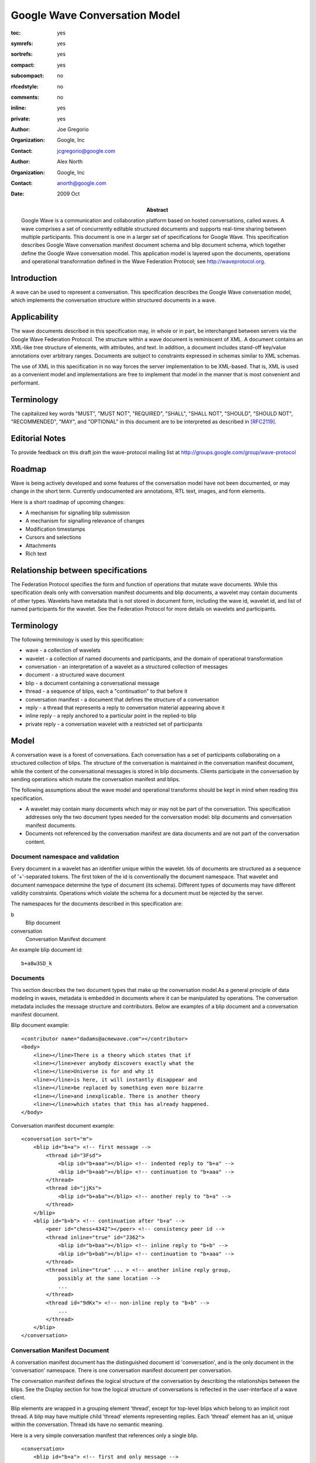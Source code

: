 ==============================
Google Wave Conversation Model 
==============================

.. Use headers in this order #=~-_

:toc: yes
:symrefs: yes
:sortrefs: yes
:compact: yes
:subcompact: no 
:rfcedstyle: no
:comments: no
:inline: yes 
:private: yes   

:author: Joe Gregorio
:organization: Google, Inc
:contact: jcgregorio@google.com

:author: Alex North 
:organization: Google, Inc
:contact: anorth@google.com

:Abstract:
    Google Wave is a communication and collaboration platform based on hosted
    conversations, called waves. A wave comprises a set of concurrently editable
    structured documents and supports real-time sharing between multiple
    participants. This document is one in a larger set of specifications for Google
    Wave. This specification describes Google Wave conversation manifest document
    schema and blip document schema, which together define the Google Wave
    conversation model. This application model is layered upon the documents,
    operations and operational transformation defined in the Wave Federation
    Protocol; see http://waveprotocol.org.

:date: 2009 Oct


Introduction
############
A wave can be used to represent a conversation. This specification describes
the Google Wave conversation model, which implements the conversation structure
within structured documents in a wave.

Applicability
#############
The wave documents described in this specification may, in whole or in part, be
interchanged between servers via the Google Wave Federation Protocol. The
structure within a wave document is reminiscent of XML. A document contains an
XML-like tree structure of elements, with attributes, and text. In addition, a
document includes stand-off key/value annotations over arbitrary ranges.
Documents are subject to constraints expressed in schemas similar to XML
schemas. 

The use of XML in this specification in no way forces the server implementation
to be XML-based. That is, XML is used as a convenient model and implementations
are free to implement that model in the manner that is most convenient and
performant.

Terminology
###########
The capitalized key words "MUST", "MUST NOT",
"REQUIRED", "SHALL", "SHALL NOT", "SHOULD",
"SHOULD NOT", "RECOMMENDED", "MAY", and
"OPTIONAL" in this document are to be
interpreted as described in [RFC2119]_.


Editorial Notes
###############
To provide feedback on this draft join the wave-protocol 
mailing list at
`http://groups.google.com/group/wave-protocol <http://groups.google.com/group/wave-protocol>`_


Roadmap
#######
Wave is being actively developed and some features of the
conversation model have not been documented, or may change in
the short term. Currently undocumented are annotations, RTL
text, images, and form elements.  

Here is a short roadmap of upcoming changes: 

* A mechanism for signalling blip submission  
* A mechanism for signalling relevance of changes  
* Modification timestamps 
* Cursors and selections 
* Attachments 
* Rich text 


Relationship between specifications
###################################
The Federation Protocol specifies the form and function of
operations that mutate wave documents. While this specification
deals only with conversation manifest documents and blip
documents, a wavelet may contain documents of other types.
Wavelets have metadata that is not stored in document form,
including the wave id, wavelet id, and list of named
participants for the wavelet. See the Federation Protocol for
more details on wavelets and participants. 


Terminology
###########
The following terminology is used by this specification: 

* wave - a collection of wavelets 
* wavelet - a collection of named documents and participants, and the domain of operational transformation 
* conversation - an interpretation of a wavelet as a structured collection of messages 
* document - a structured wave document 
* blip - a document containing a conversational message 
* thread - a sequence of blips, each a "continuation" to that before it 
* conversation manifest - a document that defines the structure of a conversation 
* reply - a thread that represents a reply to conversation material appearing above it 
* inline reply - a reply anchored to a particular point in the replied-to blip 
* private reply - a conversation wavelet with a restricted set of participants  


Model
#####

A conversation wave is a forest of conversations. Each
conversation has a set of participants collaborating on a
structured collection of blips. The structure of the
conversation is maintained in the conversation manifest
document, while the content of the conversational messages is
stored in blip documents. Clients participate in the
conversation by sending operations which mutate the
conversation manifest and blips. 

The following assumptions about the wave model and operational
transforms should be kept in mind when reading this
specification. 
                
* A wavelet may contain many documents which may or may
  not be part of the conversation. This specification
  addresses only the two document types needed for the
  conversation model: blip documents and conversation
  manifest documents.  
* Documents not referenced by the conversation manifest
  are data documents and are not part of the conversation
  content.


Document namespace and validation
=================================
Every document in a wavelet has an identifier unique within the wavelet. Ids of
documents are structured as a sequence of '+'-separated tokens. The first token
of the id is conventionally the document namespace. That wavelet and document
namespace determine the type of document (its schema). Different types of
documents may have different validity constraints. Operations which violate the
schema for a document must be rejected by the server. 

The namespaces for the documents described in this specification are:  

b
  Blip document

conversation
  Conversation Manifest document 


An example blip document id::

  b+a8w3SD_k

Documents
=========

This section describes the two document types that make up the conversation
model.As a general principle of data modeling in waves, metadata is embedded in
documents where it can be manipulated by operations. The conversation metadata
includes the message structure and contributors. Below are examples of a blip
document and a conversation manifest document.
                
Blip document example::

  <contributor name="dadams@acmewave.com"></contributor>
  <body> 
      <line></line>There is a theory which states that if
      <line></line>ever anybody discovers exactly what the
      <line></line>Universe is for and why it
      <line></line>is here, it will instantly disappear and
      <line></line>be replaced by something even more bizarre
      <line></line>and inexplicable. There is another theory
      <line></line>which states that this has already happened.  
  </body>
            
Conversation manifest document example::

 <conversation sort="m"> 
     <blip id="b+a"> <!-- first message --> 
         <thread id="3Fsd"> 
             <blip id="b+aaa"></blip> <!-- indented reply to "b+a" --> 
             <blip id="b+aab"></blip> <!-- continuation to "b+aaa" --> 
         </thread> 
         <thread id="jjKs"> 
             <blip id="b+aba"></blip> <!-- another reply to "b+a" --> 
         </thread> 
     </blip> 
     <blip id="b+b"> <!-- continuation after "b+a" --> 
         <peer id="chess+4342"></peer> <!-- consistency peer id --> 
         <thread inline="true" id="J362"> 
             <blip id="b+baa"></blip> <!-- inline reply to "b+b" --> 
             <blip id="b+bab"></blip> <!-- continuation to "b+aaa" --> 
         </thread> 
         <thread inline="true" ... > <!-- another inline reply group, 
             possibly at the same location --> 
             ... 
         </thread> 
         <thread id="9dKx"> <!-- non-inline reply to "b+b" --> 
             ... 
         </thread> 
     </blip> 
 </conversation>


Conversation Manifest Document
==============================

A conversation manifest document has the distinguished document
id 'conversation', and is the only document in the
'conversation' namespace. There is one conversation manifest
document per conversation.

The conversation manifest defines the logical structure of the
conversation by describing the relationships between the blips.
See the Display section for how the logical structure of
conversations is reflected in the user-interface of a wave
client.

Blip elements are wrapped in a grouping element 'thread',
except for top-level blips which belong to an implicit root
thread. A blip may have multiple child 'thread' elements
representing replies. Each 'thread' element has an id, unique
within the conversation. Thread ids have no semantic meaning.

Here is a very simple conversation manifest that references only a single blip. ::

 <conversation>
     <blip id="b+a"> <!-- first and only message -->
     </blip>
 </conversation>

Here is a more complex conversation manifest that references multiple blips. ::

 <conversation>
     <blip id="b+a"> <!-- first message -->
         <thread id="x123">
             <blip id="b+aaa"></blip> <!-- indented reply to "b+a" -->
         </thread>
         <thread inline="true" id="x983">
             <blip id="b+aba"></blip> <!-- another reply to "b+a" -->
             <blip id="b+abb"></blip> <!-- another reply to "b+a" -->
         </thread>
     </blip>
 </conversation> 



Elements
~~~~~~~~
These are the allowed elements in a conversation manifest.

conversation 
------------
The top-level element in a conversation manifest document.
It may have anchor attributes ("anchorWavelet",
"anchorManifestOffset", "anchorVersion", "anchorBlip",
"anchorOffset"), which determine where this conversation is
displayed. See the section below on private replies. 
It also has a "sort" attribute. The value of the sort attribute is used to
determine the order of peer conversation elements by sorting on sort values
lexicographically.  A conversation element has zero or more 'blip' elements as
children.  

anchorWavelet
    The id of the wavelet that this conversation is a reply to.

anchorManifestOffset
    An integer offset into the document sequence for the parent's conversation manifest. 

anchorVersion
    The version of the parent wavelet when the private reply was created.

anchorBlip
    The id of the blip document in the parent wavelet that anchors the reply.

anchorOffset
    An integer offset into the replied-to blip document that anchors the private reply.

blip 
------------
Represents a message. Every blip element has an 'id'
attribute that references a blip document in the
conversation. It may also have a 'deleted' attribute whose
boolean value determines if that blip has been logically
deleted. See the section below on deleting blips.
A blip may have zero or more 'thread' and 'peer' elements
as children. 

thread 
------------
Represents a sequence of messages. All sibling blips in a thread element are
considered a reply to the parent blip element.  A thread element has an
"id" and optional boolean "inline" attribute. The "inline" attribute determines
whether the thread is anchored inline in the parent blip. The default value
for "inline" if false, that is, the inline attribute not being present is
the same thing as inline=false. A thread may have zero or more 'blip' elements as children. 

peer 
------------
A peer element has an "id" attribute. The "id" attribute value is the id of a
data document. The identified data document is not a blip or conversation
manifest document. 


Private Replies
~~~~~~~~~~~~~~~
Private replies are represented as distinct wavelets with their
own conversation manifest containing a reference to the parent
conversation wavelet. Sub-conversations reference the parent
conversation's manifest document with a (wavelet-id, blip-id,
location, version) tuple referred to as an anchor. This tuple
refers to a parent blip by naming the replied-to wavelet and
blip. The location and version attributes refer
to the corresponding blip element in the replied-to
conversation's manifest document at some previous version. This
ensures the information is still present if the parent blip is
deleted. 

An inline private reply also references an anchor point in the
replied-to blip at a selected version. A forthcoming mechanism
will allow clients to request a server to transform a location
to the current version for rendering.

This representation prevents leakage of the existence of the
private reply to participants who cannot access it. Note that
this structure still leaks the existence of the parent
conversation to the private reply. 

The anchoring tuple is represented as a set of optional attributes on the
conversation tag of the conversation manifest document. 

Examples
~~~~~~~~

A root wavelet has no anchoring information. ::

  <conversation></conversation> 


A non-inline private reply wavelet, referencing a blip in the
conversation manifest document. The sort attribute determines
sibling wavelet sort order by lexicographic value order.  ::

  <conversation
     sort="p"
     anchorWavelet="conv+root"
     anchorBlip="b+123"
     anchorManifestOffset="45"
     anchorVersion="7436" >                        
  </conversation> 

An inline private reply, also has an anchor offset
referring to the replied-to blip.  ::

  <conversation
     sort="p"
     anchorWavelet="conv+root"
     anchorBlip="b+123"
     anchorManifestOffset="45"
     anchorVersion="7436"
     anchorOffset="784"> 
  </conversation> 


Blip Document
=============

A blip document is distinguished by having a document id
that begins with the namespace 'b'.

A simple blip document. ::

    <contributor name="me@gwave.com"></contributor>
    <contributor name="you@gwave.com"></contributor>
    <body>
        <line></line>The quick brown fox...
    </body>

A more complex blip document. ::

    <contributor name="me@gwave.com"></contributor>
    <contributor name="you@gwave.com"></contributor>
    <contributor name="fred@acmewave.com"></contributor>
    <body>
        <line></line>The quick brown fox
        <line></line>Jumped over
        <line></line>the lazy dog.
        <image attachment="a+sadkfd">
            <caption>A lazy dog.</caption>
        </image>
    </body> 

Schema Design
~~~~~~~~~~~~~
The documents representing messages (blips) conform to a very simple schema. 

The blip document schema expresses a structured representation of the message
with little presentation logic, and is mostly not web-specific. For example,
most rich-text styling is represented in annotations. This representation
behaves in a much more natural way when two clients concurrently edit
overlapping regions of text. The document representation may not correspond to
the most natural semantic interpretation, but is designed to behave most
naturally under operational transformation. 

Elements
~~~~~~~~

The allowed elements of a blip are:

contributor
-----------
Each contributor element has a single
required attribute 'name' with the id of a participant who
has contributed to the blip content. If there are duplicates
(which may occur with concurrent editing) then the first is
the canonical contributor and the others should be ignored or
removed. Individual contributors are responsible for adding themselves
to this list. This allows for "trivial" contributors such as
annotators to voluntarily omit themselves. Absolute
contributor information may be recovered from the operation
history if required.  

body
----
The displayed content of the blip. The body element may
contain text and 'line' elements. The first child of the body
element must be a line element. If a document contains two
body elements then the first is the canonical body and others
should be ignored or removed. 

line
----
The displayed textual content of a blip
is broken up into lines. Each line is preceded with a "line"
element. The line element must be an empty element, that is,
having no other items between the begin element and the end
element. The line element may have the following attributes:

t
    The type of the line. Allowed values
    are 'h1', 'h2', 'h3', 'h4', 'h5', and 'li', where h[1-5] is a
    heading and 'li' an item in a list. 

i
    The indentation level (0,1,2,...). This attribute is only
    meaningful when applied to lines of type t="li". 

a
    The alignment of the text in the line. (a, m, r, j)
    a = align left = centered = alighted right = justified 

d
    The display direction of the line
    l = left to right, r = right to left 

image
-----
The image element represents an attached image embedded in
the blip. The image element has an 'attachment' attribute
that is the id of that attachment's data document.
Attachments and attachment documents are described in the
Google Wave Attachments whitepaper. 

reply 
-----
The reply element denotes the location of an inline reply
thread. It has an attribute 'id' that contains the id of the
thread whose location it marks. Thus an inline reply's inline
location is marked with a reply element. 

Annotations
~~~~~~~~~~~
The following are the allowed annotations allowed in blip
documents. 

Style
-----
Style annotations control the display of the content in the
blip. All style annotations have names that begin with
"style/". The allowed values for the style annotations are
the same as those of the CSS properties of the same name. 

* style/backgroundColor
* style/color
* style/fontFamily
* style/fontSize
* style/fontStyle
* style/fontWeight
* style/textDecoration
* style/verticalAlign  

User
----
The following annotations refer to a user id
and a session id. Each client gets its session
id from the server. Session ids, their
assignment, and how they are transmitted to a
client are out of scope for this document. It
should be noted that to avoid name clashes when
federating waves the session id should include
the domain of the server generating them.
Style annotations control the display of the
content in the blip.  

User annotations contain information that is
specific to each user session. All user
annotations begin with 'user/'.  

                                
user/d/&lt;session id>
    This annotation covers the entire
    document. The value of the
    annotation is a comma separated
    list of (userid, timestamp [,ime
    composition state]) The timestamp
    is the last time the cursor was
    updated. The timestamp may be used
    by clients to stop dislpaying the
    users carat after a period of
    inactivity.  

user/r/&lt;session id>
    This annotation represents the
    users selection. That is, the range
    of text with this annotation is
    text that the user has selected. If
    the user does not have any text
    selected then this annotation is
    not present. Note that the
    currently implementation only
    supports a single selection region
    per user. The value of this
    annotation is the user id. 

user/e/&lt;session id>
    This annotation represents the
    user's selection focus (the "blinky
    bit"). The first point in the range
    of the annotation is the cursor
    location for the users session.
    That is, the cursor is placed
    before the first item in the
    annotation range. This annotation
    always extends from the cursor
    position to the end of the
    document. If this annotation is
    missing then the cursor is placed
    after the last item in the
    document. The value of this
    annotation is the user id.  

Links
-----
Link annotations define links to
other resources. All link annotations have names that begin
with "link/". 

link/manual
    A manually created link. A URI or IRI? is the only valid
    value for this annotation. 

link/auto
    A link created automatically by some linkifying process. Such annotations have a
    lower precedence than manual links. A URI is the only valid
    value for this annotation. 

link/wave
    A link to another wave. Wave ids are the only valid values
    for this annotation.  

Example Conversations
#####################

Simple Replies
==============
    
This is an example conversation showing how a conversation is
represented by this model. This conversation consists of two
blips and a conversation manifest document in one wavelet. 

The conversation manifest has an id of "conversation" and is::

    <conversation>
        <blip id="b+a">
            <thread id="r1">
                <blip id="b+b"></blip>
                <blip id="b+c"></blip> 
            </thread> 
        </blip>
    </conversation>

There is a blip with an id of "b+a"::

    <contributor name="fred@acmewave.com"></contributor>
    <body> 
        <line></line>There is a theory which states 
        <line></line>that if ever anybody
        <line></line>discovers exactly what the 
        <line></line>Universe is for and why it
        <line></line>is here, it will instantly 
        <line></line>disappear and be replaced by 
        <line></line>something even more bizarre 
        <line></line>and inexplicable. There is another
        <line></line>theory which states that this 
        <line></line>has already happened. 
    </body>

A reply blip with an id of "b+b"::

    <contributor name="barney@acmewave.com"></contributor>  
    <body> 
        <line></line>Isn't that a quote from Douglas Adams? 
    </body> 

And a reply blip with an id of "b+c"::

    <contributor name="fred@acmewave.com"></contributor>   
    <body> 
        <line></line>Yes it is. 
    </body> 


In-line Replies
~~~~~~~~~~~~~~~
The above shows the conversation with non-inline replies.
Here is the same conversation, but the replies are in-line.
This conversation will display differently from the above
conversation.  

The conversation manifest has an id of "conversation" and is::

    <conversation>
        <blip id="b+a">
            <thread inline="true" id="r1">
                <blip id="b+b"></blip>
                <blip id="b+c"></blip> 
            </thread> 
        </blip>
    </conversation>

There is a blip with an id of "b+a"::

    <contributor name="fred@acmewave.com"></contributor>
    <body> 
        <line></line>There is a theory which states 
        <line></line>that if ever<reply id='aF8j_s'></reply> anybody
        <line></line>discovers exactly what the 
        <line></line>Universe is for and why it
        <line></line>is here, it will instantly 
        <line></line>disappear and be replaced by 
        <line></line>something even more bizarre 
        <line></line>and inexplicable. There is another
        <line></line>theory which states that this 
        <line></line>has already happened. 
    </body>

Note the addition of the reply element which
anchors the in-line reply. 

A reply blip with an id of "b+b"::

    <contributor name="barney@acmewave.com"></contributor>   
    <body> 
        <line></line>Isn't that a quote from Douglas Adams? 
    </body> 

And a reply blip with an id of "b+c"::

    <contributor name="fred@acmewave.com"></contributor>   
    <body> 
        <line></line>Yes it is. 
    </body> 

Private In-line Replies
-----------------------
The above shows the conversation with inline replies. Here is the same
conversation, but the replies are private in-line. This conversation will
display differently from the above two conversations.  

The conversation manifest has an id of "conversation" and
is an contained in the wavelet with an id of 'wave+a'. ::

    <conversation>
        <blip id="b+a"></blip>
    </conversation>

There is a blip with an id of "b+a"::

    <contributor name="fred@acmewave.com"></contributor>
    <body> 
        <line></line>There is a theory which states 
        <line></line>that if ever anybody
        <line></line>discovers exactly what the 
        <line></line>Universe is for and why it
        <line></line>is here, it will instantly 
        <line></line>disappear and be replaced by 
        <line></line>something even more bizarre 
        <line></line>and inexplicable. There is another
        <line></line>theory which states that this 
        <line></line>has already happened. 
    </body>
    
The replies are contained in another wavelet with an id of 'wave+b'.

Being a wavelet it has its own conversation manifest::

    <conversation
        sort="r"
        anchorWavelet="wave+a"
        anchorBlip="b+a"
        anchorManifestOffset="1"
        anchorVersion="12"
        anchorOffset="10">
       <blip id="b+b"></blip>
       <blip id="b+c"></blip> 
    </conversation> 

The reply blips are in the 'wave+b' wavelet. There is the reply blip with an id of "b+b"::

    <contributor name="barney@acmewave.com"></contributor>   
    <body> 
        <line></line>Isn't that a quote from Douglas Adams? 
    </body> 

And a reply blip with an id of "b+c"::

    <contributor name="fred@acmewave.com"></contributor>   
    <body> 
        <line></line>Yes it is. 
    </body> 


Display
#######
The structure and relationships between wavelets, conversation manifests
and blips defines a logical structure for conversations. What follows is a
description of how the content and structure defined is presented in a
user-interface, fully realizing that implementing wave on different clients
will impose different constraints. The below isn't meant to constrain client
implementations, but to give guidance on providing a consistent user
experience.   

A conversation should be displayed as a single unit and
may reference more than one wavelet. A wavelet is
considered to be in a conversation view if it has a wavelet
id in the "conv" namespace and the user has permission to
access the wavelet. Wavelets other than the root in a
conversation view should reference another via an
anchorWavelet attribute.   

Blips are displayed in the order that they
appear in the conversation manifest, going from top to bottom. Blip documents
in a wavelet that are not referenced in the conversation manifest should not be
displayed. Threads are indented from the content of their parent blip unless
they have a property value of inline=true. The location of private replies is
determined by the "anchorWavelet", "anchorManifestOffset", "anchorVersion",
"anchorBlip", and "anchorOffset" properties of the conversation element. Note
that the anchor position is given for version at which the private reply was
created, and is recorded in the "anchorVersion" attribute. The proper display
location for the private reply will depend upon keeping track of how that
historical position moves as documents are mutated.   

The location of
non-private inline replies is denoted with a reply element in the thread and
should be displayed indented at that location.   

The display of private
inline replies should include an indication that it is private, such as
displaying the participants for that wavelet, along with the content of the
sub-conversation.  


Mechanisms
##########
This section describes some mechanisms for changing the conversation
structure. Additional mechanisms remain to be defined. In addition, the
interactions of concurrent modifications have yet to be detailed. 

Creating a new blip
===================
To add a new blip to a thread an operation is sent to
insert a blip element (with a unique id) to the thread in the conversation
manifest. The added blip document may or may not be empty

Creating a reply thread
=======================
To add a new thread an operation is sent to insert a thread
element (with a unique id) to the replied-to blip element in the conversation
manifest. If the thread is an inline reply an anchor element must first be
inserted in the replied to blip. 

Deleting a blip
===============
Deleting a blip involves deleting the blip, any inline replies to the blip, and
(optionally) any non-inline replies to the blip. This mechanism deletes only
inline replies.  

A blip is deleted by sending mutations that: 

* Delete all subordinate inline threads by: 
  - Deleting all blips in the thread 
  - Removing the thread element from the conversation manifest  

* Transform the blip's document to an empty document 
* Set the "deleted" attribute value to 'true' on the blip's conversation
  manifest element if the blip has non-inline replies, else deletes the element
  entirely. 

After a blip is deleted, non-inline replies to that blip are still nested
within their parent in the conversation manifest. They may be rendered as
children of a deleted blip. Future restructure operations may allow the
children to be re-parented. If a deleted blip has no remaining replies then the
blip entry should be deleted from the conversation manifest document. If the
deleted blip was the last in a thread then the thread entry should be removed
from the manifest document.  

Edits that occur concurrently with a blip
deletion are nullified in transform. Concurrently created replies to a deleted
blip are deleted if the blip has no replies, but survive if the blip element
remains (with "deleted" set to "true").  

References
##########

.. [RFC2119] Bradner, S., "Key words for use in RFCs to Indicate Requirement Levels", BCP 14, RFC 2119, March 1997.
